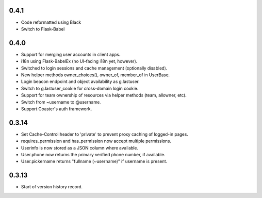 0.4.1
-----

* Code reformatted using Black
* Switch to Flask-Babel

0.4.0
-----

* Support for merging user accounts in client apps.
* i18n using Flask-BabelEx (no UI-facing i18n yet, however).
* Switched to login sessions and cache management (optionally disabled).
* New helper methods owner_choices(), owner_of, member_of in UserBase.
* Login beacon endpoint and object availability as g.lastuser.
* Switch to g.lastuser_cookie for cross-domain login cookie.
* Support for team ownership of resources via helper methods (team, allowner, etc).
* Switch from ~username to @username.
* Support Coaster's auth framework.

0.3.14
------

* Set Cache-Control header to 'private' to prevent proxy caching of
  logged-in pages.
* requires_permission and has_permission now accept multiple permissions.
* Userinfo is now stored as a JSON column where available.
* User.phone now returns the primary verified phone number, if available.
* User.pickername returns "fullname (~username)" if username is present.

0.3.13
------

* Start of version history record.
